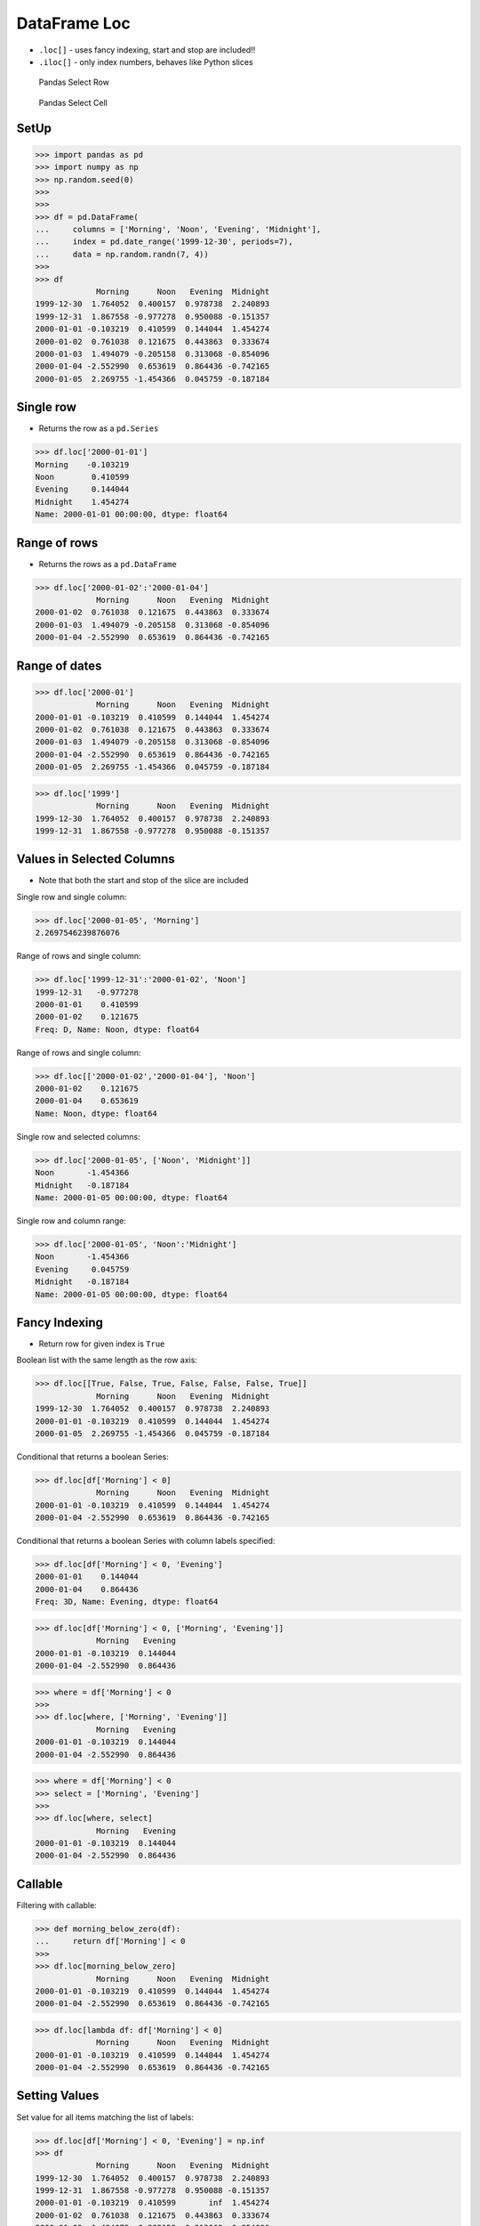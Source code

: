 DataFrame Loc
=============
* ``.loc[]`` - uses fancy indexing, start and stop are included!!
* ``.iloc[]`` - only index numbers, behaves like Python slices

.. figure:: img/pandas-dataframe-select-row.png

    Pandas Select Row

.. figure:: img/pandas-dataframe-select-column.png

    Pandas Select Cell


SetUp
-----
>>> import pandas as pd
>>> import numpy as np
>>> np.random.seed(0)
>>>
>>>
>>> df = pd.DataFrame(
...     columns = ['Morning', 'Noon', 'Evening', 'Midnight'],
...     index = pd.date_range('1999-12-30', periods=7),
...     data = np.random.randn(7, 4))
>>>
>>> df
             Morning      Noon   Evening  Midnight
1999-12-30  1.764052  0.400157  0.978738  2.240893
1999-12-31  1.867558 -0.977278  0.950088 -0.151357
2000-01-01 -0.103219  0.410599  0.144044  1.454274
2000-01-02  0.761038  0.121675  0.443863  0.333674
2000-01-03  1.494079 -0.205158  0.313068 -0.854096
2000-01-04 -2.552990  0.653619  0.864436 -0.742165
2000-01-05  2.269755 -1.454366  0.045759 -0.187184


Single row
----------
* Returns the row as a ``pd.Series``

>>> df.loc['2000-01-01']
Morning    -0.103219
Noon        0.410599
Evening     0.144044
Midnight    1.454274
Name: 2000-01-01 00:00:00, dtype: float64


Range of rows
-------------
* Returns the rows as a ``pd.DataFrame``

>>> df.loc['2000-01-02':'2000-01-04']
             Morning      Noon   Evening  Midnight
2000-01-02  0.761038  0.121675  0.443863  0.333674
2000-01-03  1.494079 -0.205158  0.313068 -0.854096
2000-01-04 -2.552990  0.653619  0.864436 -0.742165


Range of dates
--------------
>>> df.loc['2000-01']
             Morning      Noon   Evening  Midnight
2000-01-01 -0.103219  0.410599  0.144044  1.454274
2000-01-02  0.761038  0.121675  0.443863  0.333674
2000-01-03  1.494079 -0.205158  0.313068 -0.854096
2000-01-04 -2.552990  0.653619  0.864436 -0.742165
2000-01-05  2.269755 -1.454366  0.045759 -0.187184

>>> df.loc['1999']
             Morning      Noon   Evening  Midnight
1999-12-30  1.764052  0.400157  0.978738  2.240893
1999-12-31  1.867558 -0.977278  0.950088 -0.151357


Values in Selected Columns
--------------------------
* Note that both the start and stop of the slice are included

Single row and single column:

>>> df.loc['2000-01-05', 'Morning']
2.2697546239876076

Range of rows and single column:

>>> df.loc['1999-12-31':'2000-01-02', 'Noon']
1999-12-31   -0.977278
2000-01-01    0.410599
2000-01-02    0.121675
Freq: D, Name: Noon, dtype: float64

Range of rows and single column:

>>> df.loc[['2000-01-02','2000-01-04'], 'Noon']
2000-01-02    0.121675
2000-01-04    0.653619
Name: Noon, dtype: float64

Single row and selected columns:

>>> df.loc['2000-01-05', ['Noon', 'Midnight']]
Noon       -1.454366
Midnight   -0.187184
Name: 2000-01-05 00:00:00, dtype: float64

Single row and column range:

>>> df.loc['2000-01-05', 'Noon':'Midnight']
Noon       -1.454366
Evening     0.045759
Midnight   -0.187184
Name: 2000-01-05 00:00:00, dtype: float64


Fancy Indexing
--------------
* Return row for given index is ``True``

Boolean list with the same length as the row axis:

>>> df.loc[[True, False, True, False, False, False, True]]
             Morning      Noon   Evening  Midnight
1999-12-30  1.764052  0.400157  0.978738  2.240893
2000-01-01 -0.103219  0.410599  0.144044  1.454274
2000-01-05  2.269755 -1.454366  0.045759 -0.187184

Conditional that returns a boolean Series:

>>> df.loc[df['Morning'] < 0]
             Morning      Noon   Evening  Midnight
2000-01-01 -0.103219  0.410599  0.144044  1.454274
2000-01-04 -2.552990  0.653619  0.864436 -0.742165

Conditional that returns a boolean Series with column labels specified:

>>> df.loc[df['Morning'] < 0, 'Evening']
2000-01-01    0.144044
2000-01-04    0.864436
Freq: 3D, Name: Evening, dtype: float64

>>> df.loc[df['Morning'] < 0, ['Morning', 'Evening']]
             Morning   Evening
2000-01-01 -0.103219  0.144044
2000-01-04 -2.552990  0.864436

>>> where = df['Morning'] < 0
>>>
>>> df.loc[where, ['Morning', 'Evening']]
             Morning   Evening
2000-01-01 -0.103219  0.144044
2000-01-04 -2.552990  0.864436

>>> where = df['Morning'] < 0
>>> select = ['Morning', 'Evening']
>>>
>>> df.loc[where, select]
             Morning   Evening
2000-01-01 -0.103219  0.144044
2000-01-04 -2.552990  0.864436


Callable
--------
Filtering with callable:

>>> def morning_below_zero(df):
...     return df['Morning'] < 0
>>>
>>> df.loc[morning_below_zero]
             Morning      Noon   Evening  Midnight
2000-01-01 -0.103219  0.410599  0.144044  1.454274
2000-01-04 -2.552990  0.653619  0.864436 -0.742165

>>> df.loc[lambda df: df['Morning'] < 0]
             Morning      Noon   Evening  Midnight
2000-01-01 -0.103219  0.410599  0.144044  1.454274
2000-01-04 -2.552990  0.653619  0.864436 -0.742165


Setting Values
--------------
Set value for all items matching the list of labels:

>>> df.loc[df['Morning'] < 0, 'Evening'] = np.inf
>>> df
             Morning      Noon   Evening  Midnight
1999-12-30  1.764052  0.400157  0.978738  2.240893
1999-12-31  1.867558 -0.977278  0.950088 -0.151357
2000-01-01 -0.103219  0.410599       inf  1.454274
2000-01-02  0.761038  0.121675  0.443863  0.333674
2000-01-03  1.494079 -0.205158  0.313068 -0.854096
2000-01-04 -2.552990  0.653619       inf -0.742165
2000-01-05  2.269755 -1.454366  0.045759 -0.187184

Set value for an entire row:

>>> df.loc['2000-01-01'] = np.nan
>>> df
             Morning      Noon   Evening  Midnight
1999-12-30  1.764052  0.400157  0.978738  2.240893
1999-12-31  1.867558 -0.977278  0.950088 -0.151357
2000-01-01       NaN       NaN       NaN       NaN
2000-01-02  0.761038  0.121675  0.443863  0.333674
2000-01-03  1.494079 -0.205158  0.313068 -0.854096
2000-01-04 -2.552990  0.653619       inf -0.742165
2000-01-05  2.269755 -1.454366  0.045759 -0.187184

Set value for an entire column:

>>> df.loc[:, 'Evening'] = 0.0
>>> df
             Morning      Noon  Evening  Midnight
1999-12-30  1.764052  0.400157      0.0  2.240893
1999-12-31  1.867558 -0.977278      0.0 -0.151357
2000-01-01       NaN       NaN      0.0       NaN
2000-01-02  0.761038  0.121675      0.0  0.333674
2000-01-03  1.494079 -0.205158      0.0 -0.854096
2000-01-04 -2.552990  0.653619      0.0 -0.742165
2000-01-05  2.269755 -1.454366      0.0 -0.187184

Set value for rows matching callable condition:

>>> df[df < 0] = -np.inf
>>> df
             Morning      Noon  Evening  Midnight
1999-12-30  1.764052  0.400157      0.0  2.240893
1999-12-31  1.867558      -inf      0.0      -inf
2000-01-01       NaN       NaN      0.0       NaN
2000-01-02  0.761038  0.121675      0.0  0.333674
2000-01-03  1.494079      -inf      0.0      -inf
2000-01-04      -inf  0.653619      0.0      -inf
2000-01-05  2.269755      -inf      0.0      -inf


.. todo:: Assignments

